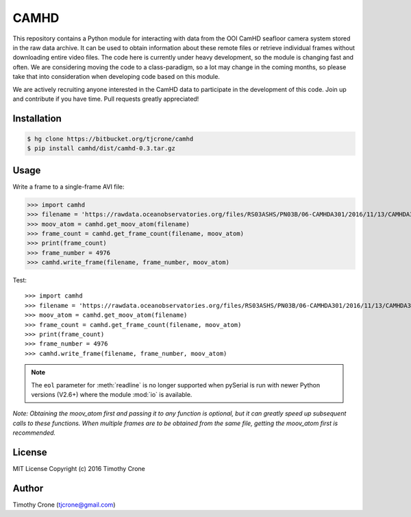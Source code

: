 CAMHD
=====

This repository contains a Python module for interacting with data from the OOI
CamHD seafloor camera system stored in the raw data archive. It can be used to
obtain information about these remote files or retrieve individual frames
without downloading entire video files. The code here is currently under heavy
development, so the module is changing fast and often. We are considering moving
the code to a class-paradigm, so a lot may change in the coming months, so
please take that into consideration when developing code based on this module.

We are actively recruiting anyone interested in the CamHD data to participate in
the development of this code. Join up and contribute if you have time. Pull
requests greatly appreciated!

Installation
------------

.. code-block:: bash

  $ hg clone https://bitbucket.org/tjcrone/camhd
  $ pip install camhd/dist/camhd-0.3.tar.gz

Usage
-------------

Write a frame to a single-frame AVI file:

.. code-block:: python

>>> import camhd
>>> filename = 'https://rawdata.oceanobservatories.org/files/RS03ASHS/PN03B/06-CAMHDA301/2016/11/13/CAMHDA301-20161113T000000Z.mov'
>>> moov_atom = camhd.get_moov_atom(filename)
>>> frame_count = camhd.get_frame_count(filename, moov_atom)
>>> print(frame_count)
>>> frame_number = 4976
>>> camhd.write_frame(filename, frame_number, moov_atom)

Test::

>>> import camhd
>>> filename = 'https://rawdata.oceanobservatories.org/files/RS03ASHS/PN03B/06-CAMHDA301/2016/11/13/CAMHDA301-20161113T000000Z.mov'
>>> moov_atom = camhd.get_moov_atom(filename)
>>> frame_count = camhd.get_frame_count(filename, moov_atom)
>>> print(frame_count)
>>> frame_number = 4976
>>> camhd.write_frame(filename, frame_number, moov_atom)

.. note::

  The ``eol`` parameter for :meth:`readline` is no longer supported when
  pySerial is run with newer Python versions (V2.6+) where the module
  :mod:`io` is available.

*Note: Obtaining the moov_atom first and passing it to any function is optional, but
it can greatly speed up subsequent calls to these functions. When multiple frames
are to be obtained from the same file, getting the moov_atom first is recommended.*



License
-------

MIT License Copyright (c) 2016 Timothy Crone

Author
------

Timothy Crone (tjcrone@gmail.com)
